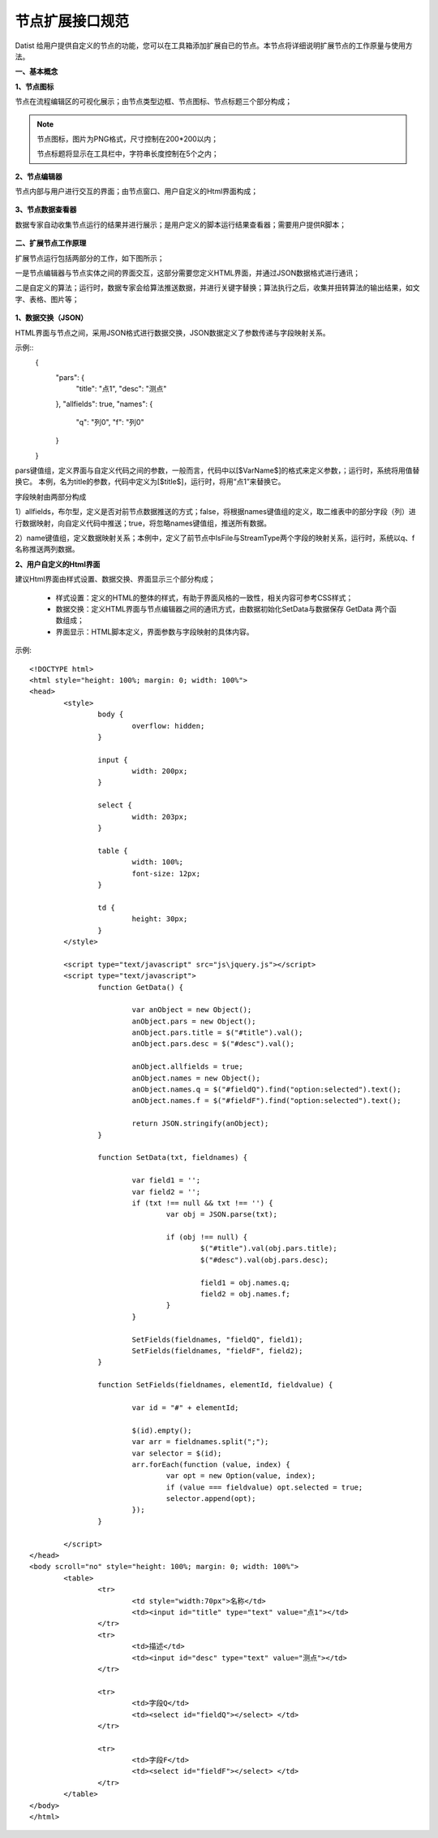 ﻿.. NodeExpend


节点扩展接口规范
====================================
Datist 给用户提供自定义的节点的功能，您可以在工具箱添加扩展自已的节点。本节点将详细说明扩展节点的工作原量与使用方法。

**一、基本概念**

**1、节点图标**
 
节点在流程编辑区的可视化展示；由节点类型边框、节点图标、节点标题三个部分构成；

.. figure:: images/NodeExpend01.png
    :align: center
    :figwidth: 80% 
    :name: plate

.. note::

   节点图标，图片为PNG格式，尺寸控制在200*200以内；
   
   节点标题将显示在工具栏中，字符串长度控制在5个之内；
 
**2、节点编辑器**

节点内部与用户进行交互的界面；由节点窗口、用户自定义的Html界面构成；

.. figure:: images/NodeExpend02.png
    :align: center
    :figwidth: 80% 
    :name: plate
	 	
**3、节点数据查看器**
	
数据专家自动收集节点运行的结果并进行展示；是用户定义的脚本运行结果查看器；需要用户提供R脚本；

.. figure:: images/NodeExpend03.png
    :align: center
    :figwidth: 80% 
    :name: plate
	 	
**二、扩展节点工作原理**

扩展节点运行包括两部分的工作，如下图所示；

一是节点编辑器与节点实体之间的界面交互，这部分需要您定义HTML界面，并通过JSON数据格式进行通讯；

二是自定义的算法；运行时，数据专家会给算法推送数据，并进行关键字替换；算法执行之后，收集并扭转算法的输出结果，如文字、表格、图片等；
 
.. figure:: images/NodeExpend04.png
    :align: center
    :figwidth: 80% 
    :name: plate

**1、数据交换（JSON）**

HTML界面与节点之间，采用JSON格式进行数据交换，JSON数据定义了参数传递与字段映射关系。

示例::
   {
       "pars": {
           "title": "点1",
           "desc": "测点"
       },
       "allfields": true,
       "names": {
           "q": "列0",
           "f": "列0"
       }
   }

pars键值组，定义界面与自定义代码之间的参数，一般而言，代码中以[$VarName$]的格式来定义参数，；运行时，系统将用值替换它。
本例，名为title的参数，代码中定义为[$title$]，运行时，将用“点1”来替换它。

字段映射由两部分构成

1）allfields，布尔型，定义是否对前节点数据推送的方式；false，将根据names键值组的定义，取二维表中的部分字段（列）进行数据映射，向自定义代码中推送；true，将忽略names键值组，推送所有数据。

2）name键值组，定义数据映射关系；本例中，定义了前节点中IsFile与StreamType两个字段的映射关系，运行时，系统以q、f名称推送两列数据。
 
**2、用户自定义的Html界面**

建议Html界面由样式设置、数据交换、界面显示三个部分构成；

  * 样式设置：定义的HTML的整体的样式，有助于界面风格的一致性，相关内容可参考CSS样式；
  * 数据交换：定义HTML界面与节点编辑器之间的通讯方式，由数据初始化SetData与数据保存 GetData 两个函数组成；
  * 界面显示：HTML脚本定义，界面参数与字段映射的具体内容。
  
示例::

	<!DOCTYPE html>
	<html style="height: 100%; margin: 0; width: 100%">
	<head>
		<style>
			body {
				overflow: hidden;
			}

			input {
				width: 200px;
			}

			select {
				width: 203px;
			}

			table {
				width: 100%;
				font-size: 12px;
			}

			td {
				height: 30px;
			}
		</style>

		<script type="text/javascript" src="js\jquery.js"></script>
		<script type="text/javascript">
			function GetData() {

				var anObject = new Object();
				anObject.pars = new Object();
				anObject.pars.title = $("#title").val();
				anObject.pars.desc = $("#desc").val();

				anObject.allfields = true;
				anObject.names = new Object();
				anObject.names.q = $("#fieldQ").find("option:selected").text();
				anObject.names.f = $("#fieldF").find("option:selected").text();

				return JSON.stringify(anObject);
			}

			function SetData(txt, fieldnames) {

				var field1 = '';
				var field2 = '';
				if (txt !== null && txt !== '') {
					var obj = JSON.parse(txt);

					if (obj !== null) {
						$("#title").val(obj.pars.title);
						$("#desc").val(obj.pars.desc);

						field1 = obj.names.q;
						field2 = obj.names.f;
					}
				}

				SetFields(fieldnames, "fieldQ", field1);
				SetFields(fieldnames, "fieldF", field2);
			}

			function SetFields(fieldnames, elementId, fieldvalue) {

				var id = "#" + elementId;

				$(id).empty();
				var arr = fieldnames.split(";");
				var selector = $(id);
				arr.forEach(function (value, index) {
					var opt = new Option(value, index);
					if (value === fieldvalue) opt.selected = true;
					selector.append(opt);
				});
			}

		</script>
	</head>
	<body scroll="no" style="height: 100%; margin: 0; width: 100%">
		<table>
			<tr>
				<td style="width:70px">名称</td>
				<td><input id="title" type="text" value="点1"></td>
			</tr>
			<tr>
				<td>描述</td>
				<td><input id="desc" type="text" value="测点"></td>
			</tr>

			<tr>
				<td>字段Q</td>
				<td><select id="fieldQ"></select> </td>
			</tr>
			
			<tr>
				<td>字段F</td>
				<td><select id="fieldF"></select> </td>
			</tr>
		</table>
	</body>
	</html>


